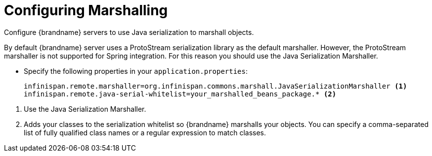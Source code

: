 = Configuring Marshalling
Configure {brandname} servers to use Java serialization to marshall objects.

By default {brandname} server uses a ProtoStream serialization library as the
default marshaller. However, the ProtoStream marshaller is not supported for
Spring integration. For this reason you should use the Java Serialization Marshaller.

* Specify the following properties in your `application.properties`:
+
----
infinispan.remote.marshaller=org.infinispan.commons.marshall.JavaSerializationMarshaller <1>
infinispan.remote.java-serial-whitelist=your_marshalled_beans_package.* <2>
----

<1> Use the Java Serialization Marshaller.
<2> Adds your classes to the serialization whitelist so {brandname} marshalls your objects. You can specify a comma-separated list of fully qualified class names or a regular expression to match classes.
